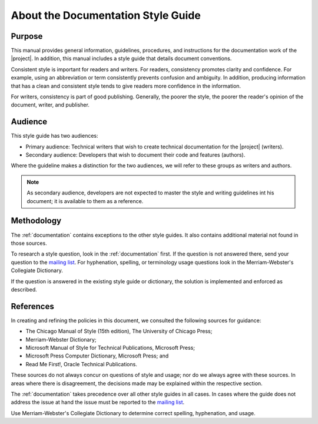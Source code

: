 .. _about_docs_style:

About the Documentation Style Guide
###################################

Purpose
*******

This manual provides general information, guidelines, procedures, and
instructions for the documentation work of the |project|. In addition,
this manual includes a style guide that details document conventions.

Consistent style is important for readers and writers. For readers,
consistency promotes clarity and confidence. For example, using an
abbreviation or term consistently prevents confusion and ambiguity. In
addition, producing information that has a clean and consistent style
tends to give readers more confidence in the information.

For writers, consistency is part of good publishing. Generally, the
poorer the style, the poorer the reader's opinion of the document,
writer, and publisher.

Audience
********

This style guide has two audiences:

* Primary audience: Technical writers that wish to create technical
  documentation for the |project| (writers).
* Secondary audience: Developers that wish to document their code and
  features (authors).

Where the guideline makes a distinction for the two audiences, we will
refer to these groups as writers and authors.

.. note::
   As secondary audience, developers are not expected to master the style
   and writing guidelines int his document; it is available to them as a
   reference.

Methodology
***********

The :ref:`documentation` contains exceptions to the other style guides. It also
contains additional material not found in those sources.

To research a style question, look in the :ref:`documentation` first. If the
question is not answered there, send your question to the
`mailing list`_. For hyphenation, spelling, or terminology usage
questions look in the Merriam-Webster's Collegiate Dictionary.

.. _mailing list: mailto:foss-rtos-collab@lists.01.org

If the question is answered in the existing style guide or dictionary,
the solution is implemented and enforced as described.


References
**********

In creating and refining the policies in this document, we consulted the
following sources for guidance:

* The Chicago Manual of Style (15th edition), The University of
  Chicago Press;
* Merriam-Webster Dictionary;
* Microsoft Manual of Style for Technical Publications, Microsoft
  Press;
* Microsoft Press Computer Dictionary, Microsoft Press; and
* Read Me First!, Oracle Technical Publications.

These sources do not always concur on questions of style and usage; nor
do we always agree with these sources. In areas where there is
disagreement, the decisions made may be explained within the respective
section.

The :ref:`documentation` takes precedence over all other style guides in all
cases. In cases where the guide does not address the issue at hand the
issue must be reported to the `mailing list`_.

Use Merriam-Webster's Collegiate Dictionary to determine correct
spelling, hyphenation, and usage.